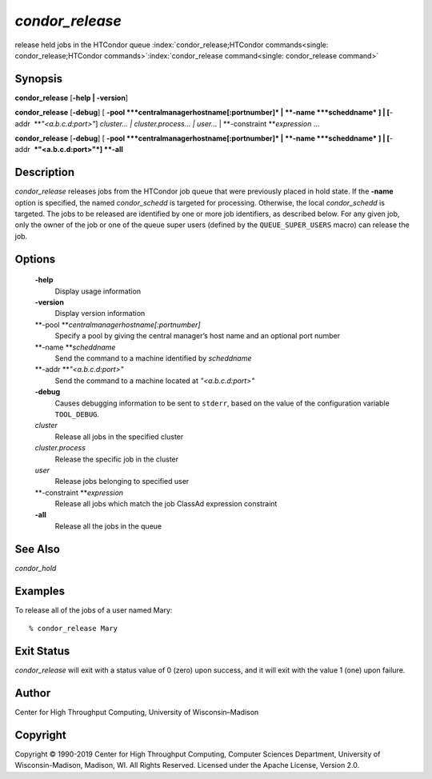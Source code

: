       

*condor\_release*
=================

release held jobs in the HTCondor queue
:index:`condor_release;HTCondor commands<single: condor_release;HTCondor commands>`\ :index:`condor_release command<single: condor_release command>`

Synopsis
--------

**condor\_release** [**-help \| -version**\ ]

**condor\_release** [**-debug**\ ] [
**-pool **\ *centralmanagerhostname[:portnumber]* \|
**-name **\ *scheddname* ] \| [**-addr  **\ *"<a.b.c.d:port>"*]
*cluster… \| cluster.process… \| user…* \|
**-constraint **\ *expression* …

**condor\_release** [**-debug**\ ] [
**-pool **\ *centralmanagerhostname[:portnumber]* \|
**-name **\ *scheddname* ] \| [**-addr  **\ *"<a.b.c.d:port>"*] **-all**

Description
-----------

*condor\_release* releases jobs from the HTCondor job queue that were
previously placed in hold state. If the **-name** option is specified,
the named *condor\_schedd* is targeted for processing. Otherwise, the
local *condor\_schedd* is targeted. The jobs to be released are
identified by one or more job identifiers, as described below. For any
given job, only the owner of the job or one of the queue super users
(defined by the ``QUEUE_SUPER_USERS`` macro) can release the job.

Options
-------

 **-help**
    Display usage information
 **-version**
    Display version information
 **-pool **\ *centralmanagerhostname[:portnumber]*
    Specify a pool by giving the central manager’s host name and an
    optional port number
 **-name **\ *scheddname*
    Send the command to a machine identified by *scheddname*
 **-addr **\ *"<a.b.c.d:port>"*
    Send the command to a machine located at *"<a.b.c.d:port>"*
 **-debug**
    Causes debugging information to be sent to ``stderr``, based on the
    value of the configuration variable ``TOOL_DEBUG``.
 *cluster*
    Release all jobs in the specified cluster
 *cluster.process*
    Release the specific job in the cluster
 *user*
    Release jobs belonging to specified user
 **-constraint **\ *expression*
    Release all jobs which match the job ClassAd expression constraint
 **-all**
    Release all the jobs in the queue

See Also
--------

*condor\_hold*

Examples
--------

To release all of the jobs of a user named Mary:

::

    % condor_release Mary

Exit Status
-----------

*condor\_release* will exit with a status value of 0 (zero) upon
success, and it will exit with the value 1 (one) upon failure.

Author
------

Center for High Throughput Computing, University of Wisconsin–Madison

Copyright
---------

Copyright © 1990-2019 Center for High Throughput Computing, Computer
Sciences Department, University of Wisconsin-Madison, Madison, WI. All
Rights Reserved. Licensed under the Apache License, Version 2.0.

      
